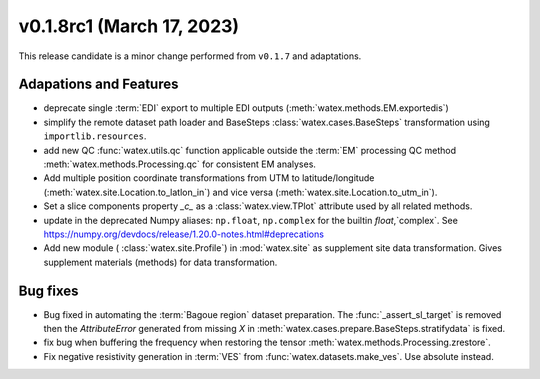 v0.1.8rc1 (March 17, 2023)
--------------------------

This release candidate is  a minor change performed from ``v0.1.7`` and adaptations.  

Adapations and Features
~~~~~~~~~~~~~~~~~~~~~~~~~

- deprecate single :term:`EDI` export to multiple EDI outputs (:meth:`watex.methods.EM.exportedis`)

- simplify the remote dataset path loader and BaseSteps :class:`watex.cases.BaseSteps` transformation using ``importlib.resources``.

- add new QC :func:`watex.utils.qc` function applicable outside the :term:`EM` processing QC method
  :meth:`watex.methods.Processing.qc` for consistent EM analyses.

- Add multiple position coordinate transformations from UTM to latitude/longitude (:meth:`watex.site.Location.to_latlon_in`) and 
  vice versa (:meth:`watex.site.Location.to_utm_in`).

- Set a slice components property `_c_` as  a :class:`watex.view.TPlot` attribute used by all 
  related methods.

- update in the deprecated Numpy aliases: ``np.float``, ``np.complex`` for the builtin `float`,`complex`.
  See  https://numpy.org/devdocs/release/1.20.0-notes.html#deprecations

- Add new module ( :class:`watex.site.Profile`) in :mod:`watex.site` as supplement site data transformation. Gives
  supplement materials (methods) for data transformation. 


Bug fixes
~~~~~~~~~~~

- Bug fixed in automating the :term:`Bagoue region` dataset preparation. The :func:`_assert_sl_target` is removed then the 
  `AttributeError` generated from missing `X` in  :meth:`watex.cases.prepare.BaseSteps.stratifydata` is fixed.

- fix bug when buffering the frequency when restoring the tensor :meth:`watex.methods.Processing.zrestore`. 

- Fix negative resistivity generation in :term:`VES` from :func:`watex.datasets.make_ves`. 
  Use absolute instead.


